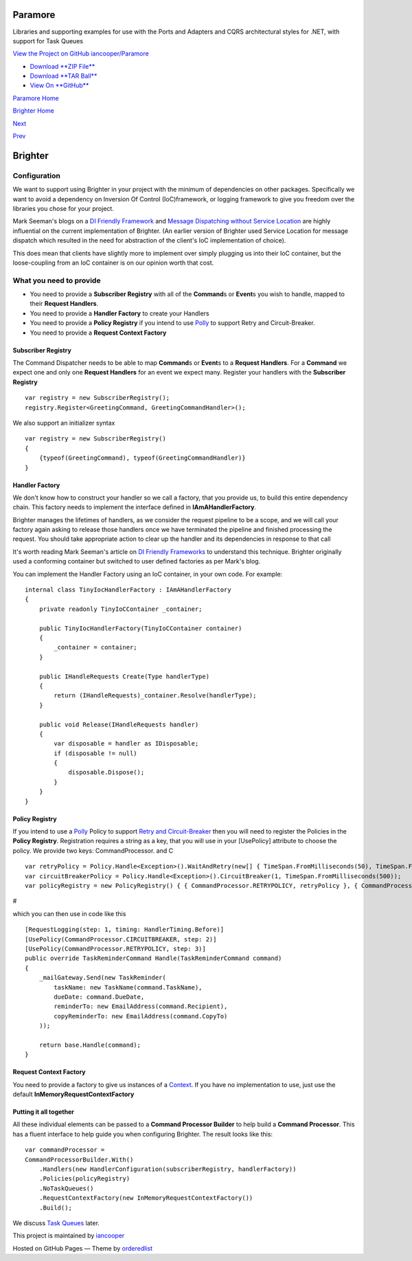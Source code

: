 Paramore
========

Libraries and supporting examples for use with the Ports and Adapters
and CQRS architectural styles for .NET, with support for Task Queues

`View the Project on GitHub
iancooper/Paramore <https://github.com/iancooper/Paramore>`__

-  `Download **ZIP
   File** <https://github.com/iancooper/Paramore/zipball/master>`__
-  `Download **TAR
   Ball** <https://github.com/iancooper/Paramore/tarball/master>`__
-  `View On **GitHub** <https://github.com/iancooper/Paramore>`__

`Paramore Home <../index.html>`__

`Brighter Home <Brighter.html>`__

`Next <ImplementingDistributedTaskQueue.html>`__

`Prev <PolicyFallback.html>`__

Brighter
========

Configuration
-------------

We want to support using Brighter in your project with the minimum of
dependencies on other packages. Specifically we want to avoid a
dependency on Inversion Of Control (IoC)framework, or logging framework
to give you freedom over the libraries you chose for your project.

Mark Seeman's blogs on a `DI Friendly
Framework <http://blog.ploeh.dk/2014/05/19/di-friendly-framework/>`__
and `Message Dispatching without Service
Location <http://blog.ploeh.dk/2011/09/19/MessageDispatchingwithoutServiceLocation/>`__
are highly influential on the current implementation of Brighter. (An
earlier version of Brighter used Service Location for message dispatch
which resulted in the need for abstraction of the client's IoC
implementation of choice).

This does mean that clients have slightly more to implement over simply
plugging us into their IoC container, but the loose-coupling from an IoC
container is on our opinion worth that cost.

What you need to provide
------------------------

-  You need to provide a **Subscriber Registry** with all of the
   **Command**\ s or **Event**\ s you wish to handle, mapped to their
   **Request Handlers**.
-  You need to provide a **Handler Factory** to create your Handlers
-  You need to provide a **Policy Registry** if you intend to use
   `Polly <https://github.com/michael-wolfenden/Polly>`__ to support
   Retry and Circuit-Breaker.
-  You need to provide a **Request Context Factory**

Subscriber Registry
~~~~~~~~~~~~~~~~~~~

The Command Dispatcher needs to be able to map **Command**\ s or
**Event**\ s to a **Request Handlers**. For a **Command** we expect one
and only one **Request Handlers** for an event we expect many. Register
your handlers with the **Subscriber Registry**

::

    var registry = new SubscriberRegistry();
    registry.Register<GreetingCommand, GreetingCommandHandler>();
            

We also support an initializer syntax

::

    var registry = new SubscriberRegistry()
    {
        {typeof(GreetingCommand), typeof(GreetingCommandHandler)}
    }
            

Handler Factory
~~~~~~~~~~~~~~~

We don't know how to construct your handler so we call a factory, that
you provide us, to build this entire dependency chain. This factory
needs to implement the interface defined in **IAmAHandlerFactory**.

Brighter manages the lifetimes of handlers, as we consider the request
pipeline to be a scope, and we will call your factory again asking to
release those handlers once we have terminated the pipeline and finished
processing the request. You should take appropriate action to clear up
the handler and its dependencies in response to that call

It's worth reading Mark Seeman's article on `DI Friendly
Frameworks <http://blog.ploeh.dk/2014/05/19/di-friendly-framework/>`__
to understand this technique. Brighter originally used a conforming
container but switched to user defined factories as per Mark's blog.

You can implement the Handler Factory using an IoC container, in your
own code. For example:

::

    internal class TinyIocHandlerFactory : IAmAHandlerFactory
    {
        private readonly TinyIoCContainer _container;

        public TinyIocHandlerFactory(TinyIoCContainer container)
        {
            _container = container;
        }

        public IHandleRequests Create(Type handlerType)
        {
            return (IHandleRequests)_container.Resolve(handlerType);
        }

        public void Release(IHandleRequests handler)
        {
            var disposable = handler as IDisposable;
            if (disposable != null)
            {
                disposable.Dispose();
            }
        }
    }
            

Policy Registry
~~~~~~~~~~~~~~~

If you intend to use a
`Polly <https://github.com/michael-wolfenden/Polly>`__ Policy to support
`Retry and Circuit-Breaker <PolicyRetryAndCircuitBreaker.html>`__ then
you will need to register the Policies in the **Policy Registry**.
Registration requires a string as a key, that you will use in your
[UsePolicy] attribute to choose the policy. We provide two keys:
CommandProcessor. and C

::

    var retryPolicy = Policy.Handle<Exception>().WaitAndRetry(new[] { TimeSpan.FromMilliseconds(50), TimeSpan.FromMilliseconds(100), TimeSpan.FromMilliseconds(150) });
    var circuitBreakerPolicy = Policy.Handle<Exception>().CircuitBreaker(1, TimeSpan.FromMilliseconds(500));
    var policyRegistry = new PolicyRegistry() { { CommandProcessor.RETRYPOLICY, retryPolicy }, { CommandProcessor.CIRCUITBREAKER, circuitBreakerPolicy } };
            

#

which you can then use in code like this

::

    [RequestLogging(step: 1, timing: HandlerTiming.Before)]
    [UsePolicy(CommandProcessor.CIRCUITBREAKER, step: 2)]
    [UsePolicy(CommandProcessor.RETRYPOLICY, step: 3)]
    public override TaskReminderCommand Handle(TaskReminderCommand command)
    {
        _mailGateway.Send(new TaskReminder(
            taskName: new TaskName(command.TaskName),
            dueDate: command.DueDate,
            reminderTo: new EmailAddress(command.Recipient),
            copyReminderTo: new EmailAddress(command.CopyTo)
        ));

        return base.Handle(command);
    }
            

Request Context Factory
~~~~~~~~~~~~~~~~~~~~~~~

You need to provide a factory to give us instances of a
`Context <UsingTheContextBag.html>`__. If you have no implementation to
use, just use the default **InMemoryRequestContextFactory**

Putting it all together
~~~~~~~~~~~~~~~~~~~~~~~

All these individual elements can be passed to a **Command Processor
Builder** to help build a **Command Processor**. This has a fluent
interface to help guide you when configuring Brighter. The result looks
like this:

::

    var commandProcessor =
    CommandProcessorBuilder.With()
        .Handlers(new HandlerConfiguration(subscriberRegistry, handlerFactory))
        .Policies(policyRegistry)
        .NoTaskQueues()
        .RequestContextFactory(new InMemoryRequestContextFactory())
        .Build();
            

We discuss `Task Queues <DistributedTaskQueueConfiguration.html>`__
later.

This project is maintained by
`iancooper <https://github.com/iancooper>`__

Hosted on GitHub Pages — Theme by
`orderedlist <https://github.com/orderedlist>`__

